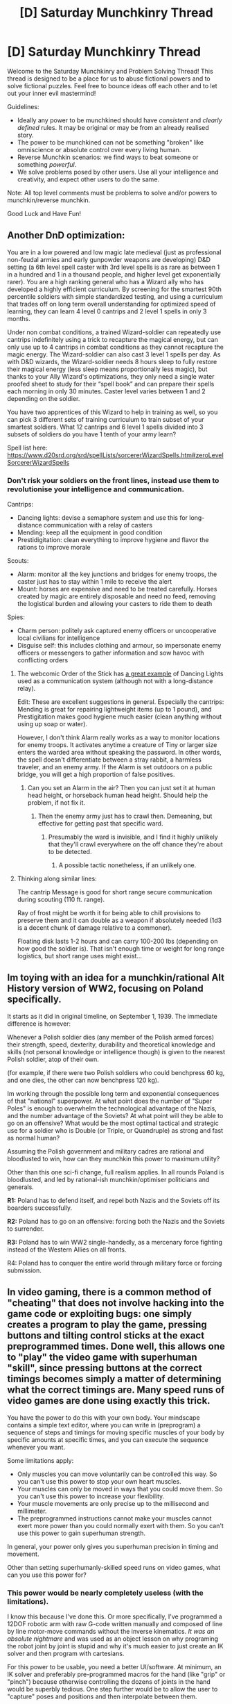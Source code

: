 #+TITLE: [D] Saturday Munchkinry Thread

* [D] Saturday Munchkinry Thread
:PROPERTIES:
:Author: AutoModerator
:Score: 8
:DateUnix: 1614438014.0
:DateShort: 2021-Feb-27
:END:
Welcome to the Saturday Munchkinry and Problem Solving Thread! This thread is designed to be a place for us to abuse fictional powers and to solve fictional puzzles. Feel free to bounce ideas off each other and to let out your inner evil mastermind!

Guidelines:

- Ideally any power to be munchkined should have /consistent/ and /clearly defined/ rules. It may be original or may be from an already realised story.
- The power to be munchkined can not be something "broken" like omniscience or absolute control over every living human.
- Reverse Munchkin scenarios: we find ways to beat someone or something /powerful/.
- We solve problems posed by other users. Use all your intelligence and creativity, and expect other users to do the same.

Note: All top level comments must be problems to solve and/or powers to munchkin/reverse munchkin.

Good Luck and Have Fun!


** Another DnD optimization:

You are in a low powered and low magic late medieval (just as professional non-feudal armies and early gunpowder weapons are developing) D&D setting (a 6th level spell caster with 3rd level spells is as rare as between 1 in a hundred and 1 in a thousand people, and higher level get exponentially rarer). You are a high ranking general who has a Wizard ally who has developed a highly efficient curriculum. By screening for the smartest 90th percentile soldiers with simple standardized testing, and using a curriculum that trades off on long term overall understanding for optimized speed of learning, they can learn 4 level 0 cantrips and 2 level 1 spells in only 3 months.

Under non combat conditions, a trained Wizard-soldier can repeatedly use cantrips indefinitely using a trick to recapture the magical energy, but can only use up to 4 cantrips in combat conditions as they cannot recapture the magic energy. The Wizard-soldier can also cast 3 level 1 spells per day. As with D&D wizards, the Wizard-soldier needs 8 hours sleep to fully restore their magical energy (less sleep means proportionally less magic), but thanks to your Ally Wizard's optimizations, they only need a single water proofed sheet to study for their “spell book” and can prepare their spells each morning in only 30 minutes. Caster level varies between 1 and 2 depending on the soldier.

You have two apprentices of this Wizard to help in training as well, so you can pick 3 different sets of training curriculum to train subset of your smartest soldiers. What 12 cantrips and 6 level 1 spells divided into 3 subsets of soldiers do you have 1 tenth of your army learn?

Spell list here: [[https://www.d20srd.org/srd/spellLists/sorcererWizardSpells.htm#zeroLevelSorcererWizardSpells]]
:PROPERTIES:
:Author: scruiser
:Score: 2
:DateUnix: 1614450877.0
:DateShort: 2021-Feb-27
:END:

*** Don't risk your soldiers on the front lines, instead use them to revolutionise your intelligence and communication.

Cantrips:

- Dancing lights: devise a semaphore system and use this for long-distance communication with a relay of casters
- Mending: keep all the equipment in good condition
- Prestidigitation: clean everything to improve hygiene and flavor the rations to improve morale

Scouts:

- Alarm: monitor all the key junctions and bridges for enemy troops, the caster just has to stay within 1 mile to receive the alert
- Mount: horses are expensive and need to be treated carefully. Horses created by magic are entirely disposable and need no feed, removing the logistical burden and allowing your casters to ride them to death

Spies:

- Charm person: politely ask captured enemy officers or uncooperative local civilians for intelligence
- Disguise self: this includes clothing and armour, so impersonate enemy officers or messengers to gather information and sow havoc with conflicting orders
:PROPERTIES:
:Author: Radioterrill
:Score: 7
:DateUnix: 1614457987.0
:DateShort: 2021-Feb-28
:END:

**** The webcomic Order of the Stick has [[https://www.giantitp.com/comics/oots0512.html][a great example]] of Dancing Lights used as a communication system (although not with a long-distance relay).

Edit: These are excellent suggestions in general. Especially the cantrips: Mending is great for repairing lightweight items (up to 1 pound), and Prestigitation makes good hygiene much easier (clean anything without using up soap or water).

However, I don't think Alarm really works as a way to monitor locations for enemy troops. It activates anytime a creature of Tiny or larger size enters the warded area without speaking the password. In other words, the spell doesn't differentiate between a stray rabbit, a harmless traveler, and an enemy army. If the Alarm is set outdoors on a public bridge, you will get a high proportion of false positives.
:PROPERTIES:
:Author: vanillafog
:Score: 3
:DateUnix: 1614474432.0
:DateShort: 2021-Feb-28
:END:

***** Can you set an Alarm in the air? Then you can just set it at human head height, or horseback human head height. Should help the problem, if not fix it.
:PROPERTIES:
:Author: dinoseen
:Score: 1
:DateUnix: 1614779618.0
:DateShort: 2021-Mar-03
:END:

****** Then the enemy army just has to crawl then. Demeaning, but effective for getting past that specific ward.
:PROPERTIES:
:Author: evanthemarvelous
:Score: 0
:DateUnix: 1617437505.0
:DateShort: 2021-Apr-03
:END:

******* Presumably the ward is invisible, and I find it highly unlikely that they'll crawl everywhere on the off chance they're about to be detected.
:PROPERTIES:
:Author: dinoseen
:Score: 1
:DateUnix: 1617452122.0
:DateShort: 2021-Apr-03
:END:

******** A possible tactic nonetheless, if an unlikely one.
:PROPERTIES:
:Author: evanthemarvelous
:Score: 0
:DateUnix: 1617466367.0
:DateShort: 2021-Apr-03
:END:


**** Thinking along similar lines:

The cantrip Message is good for short range secure communication during scouting (110 ft. range).

Ray of frost might be worth it for being able to chill provisions to preserve them and it can double as a weapon if absolutely needed (1d3 is a decent chunk of damage relative to a commoner).

Floating disk lasts 1-2 hours and can carry 100-200 lbs (depending on how good the soldier is). That isn't enough time or weight for long range logistics, but short range uses might exist...
:PROPERTIES:
:Author: scruiser
:Score: 2
:DateUnix: 1614477636.0
:DateShort: 2021-Feb-28
:END:


** *Im toying with an idea for a munchkin/rational Alt History version of WW2, focusing on Poland specifically.*

It starts as it did in original timeline, on September 1, 1939. The immediate difference is however:

Whenever a Polish soldier dies (any member of the Polish armed forces) their strength, speed, dexterity, durability and theoretical knowledge and skills (not personal knowledge or intelligence though) is given to the nearest Polish soldier, atop of their own.

(for example, if there were two Polish soldiers who could benchpress 60 kg, and one dies, the other can now benchpress 120 kg).

Im working through the possible long term and exponential consequences of that "national" superpower. At what point does the number of "Super Poles" is enough to overwhelm the technological advantage of the Nazis, and the number advantage of the Soviets? At what point will they be able to go on an offensive? What would be the most optimal tactical and strategic use for a soldier who is Double (or Triple, or Quandruple) as strong and fast as normal human?

Assuming the Polish government and military cadres are rational and bloodlusted to win, how can they munchkin this power to maximum utility?

Other than this one sci-fi change, full realism applies. In all rounds Poland is bloodlusted, and led by rational-ish munchkin/optimiser politicians and generals.

*R1:* Poland has to defend itself, and repel both Nazis and the Soviets off its boarders successfully.

*R2:* Poland has to go on an offensive: forcing both the Nazis and the Soviets to surrender.

*R3:* Poland has to win WW2 single-handedly, as a mercenary force fighting instead of the Western Allies on all fronts.

R4: Poland has to conquer the entire world through military force or forcing submission.
:PROPERTIES:
:Author: Freevoulous
:Score: 1
:DateUnix: 1614584918.0
:DateShort: 2021-Mar-01
:END:


** In video gaming, there is a common method of "cheating" that does not involve hacking into the game code or exploiting bugs: one simply creates a program to play the game, pressing buttons and tilting control sticks at the exact preprogrammed times. Done well, this allows one to "play" the video game with superhuman "skill", since pressing buttons at the correct timings becomes simply a matter of determining what the correct timings are. Many speed runs of video games are done using exactly this trick.

You have the power to do this with your own body. Your mindscape contains a simple text editor, where you can write in (preprogram) a sequence of steps and timings for moving specific muscles of your body by specific amounts at specific times, and you can execute the sequence whenever you want.

Some limitations apply:

- Only muscles you can move voluntarily can be controlled this way. So you can't use this power to stop your own heart muscles.
- Your muscles can only be moved in ways that you could move them. So you can't use this power to increase your flexibility.
- Your muscle movements are only precise up to the millisecond and millimeter.
- The preprogrammed instructions cannot make your muscles cannot exert more power than you could normally exert with them. So you can't use this power to gain superhuman strength.

In general, your power only gives you superhuman precision in timing and movement.

Other than setting superhumanly-skilled speed runs on video games, what can you use this power for?
:PROPERTIES:
:Author: ShiranaiWakaranai
:Score: 1
:DateUnix: 1614446522.0
:DateShort: 2021-Feb-27
:END:

*** *This power would be nearly completely useless* (with the limitations).

I know this because I've done this. Or more specifically, I've programmed a 12DOF robotic arm with raw G-code written manually and composed of line by line motor-move commands without the inverse kinematics. /It was an absolute nightmare/ and was used as an object lesson on why programing the robot joint by joint is stupid and why it's much easier to just create an IK solver and then program with cartesians.

For this power to be usable, you need a better UI/software. At minimum, an IK solver and preferably pre-programmed macros for the hand (like "grip" or "pinch") because otherwise controlling the dozens of joints in the hand would be superbly tedious. One step further would be to allow the user to "capture" poses and positions and then interpolate between them.

As for applications, well they're very limited. Since theres no control loop, scripted walking or standing is right out and you're limited to scripting tasks that you do while seated. Even then, you wouldn't be able to use this in an assembly-line setting because there would be too much variance that your script wouldn't be able to adjust to.

The best application is probably music where maybe you could play the drums really well or become a human MIDI machine and play pre-programmed piano music
:PROPERTIES:
:Author: Dragongeek
:Score: 11
:DateUnix: 1614458319.0
:DateShort: 2021-Feb-28
:END:


*** I think this power is more limited than you realize. In video games, the world is absolutely predictable and precise so a preset input sequence works perfectly. IRL, your body needs to constantly make micro adjustments to compensate for dynamic real world conditions: slight variance in friction and air resistance need to be corrected for. A preplanned script would either need to allow for conditional programming or else the first tiny bit of extra friction or tiny bit of extra air resistance might throw the whole script off. With a robust scripting language which can utilize sensory input and conscious mental commands this could work, otherwise it will only be good for brief instances under precisely calibrated external conditions.
:PROPERTIES:
:Author: scruiser
:Score: 10
:DateUnix: 1614451619.0
:DateShort: 2021-Feb-27
:END:


*** Like another person said, conditional scripts or very small and particular scripts would help mitigate the adjustments needed to adapt to real world conditions.

This reminds me a lot of the Iron Nerve in the Sufficient Velocity Quest [[https://forums.sufficientvelocity.com/threads/marked-for-death-a-rational-naruto-quest.24481/][Marked For Death]]. (Set in Naruto, where MC has bloodline ability that can remember and repeat movements perfectly.)

- Ninja Warrior: you can build a copy of the course in your backyard and create scripts for each obstacle, and smaller scripts for each step of each obstacle.
- Reload a gun: as long as you bring the gun to a particular starting point each time, the movement of the gun itself should be really fast.
- Roll dice to get the desired result most of the time: it'd take a bit of adjustment for unknown dice and unknown table surfaces, but with some trial and error you could probably roll exactly the number you want. (This is done in Marked for Death.)
- Card tricks: you could reliably do cool card tricks.
- Basketball: create a script for the common places to shoot a basket and you'd have pretty good accuracy.
- Free-throws: literally never miss.
- Field-goals: adjust your script for the distance from the endzone and you're good. You might also have to adjust for wind.
- Claw games/arcade games: go to an arcade and it's easy prizes.
- Fighting: A single script to win a fight might be hard, but short and simple scripts for common movements would be fine. For example, raising your left leg or right leg to block a low kick can be left to a script just fine. Same for things like kipping up, or jabbing to create distance.
:PROPERTIES:
:Author: Redditor76394
:Score: 4
:DateUnix: 1614454157.0
:DateShort: 2021-Feb-27
:END:


*** Being kind and not too nitpicky while also taking into account what others already suggested: Exercise routine, weapon drawing, maybe some counter chokes?, with some setup putting armor on / off, maybe an aimbot?, precision manufacturing, with a shield maybe an auto block?, maybe grooming?, teeth brushing, showering..

​

It's kind of a lame power irl. Enemies aren't predictable, spawn points aren't predictable, yada yada. It's useful and I'd be grateful if I had it, but it's not going to instantly make you rich or powerful.
:PROPERTIES:
:Author: fassina2
:Score: 2
:DateUnix: 1614474902.0
:DateShort: 2021-Feb-28
:END:


*** Using this by yourself? Useless. The time it would take to write and debug the scripts would vastly exceed the time it would take to just practice the movement without a script.

If you can take sensory inputs, as well as present an interface to provide inputs to the script, and other people can use this ability, then you might actually have something worthwhile. That would get you a situation similar to The Matrix, where you could just download a script to learn to fly a helicopter, without personally having flown a helicopter even once before.
:PROPERTIES:
:Author: Norseman2
:Score: 1
:DateUnix: 1614604886.0
:DateShort: 2021-Mar-01
:END:


*** In addition to what everyone else have said; probably at least 10% or so of humans already have this superpower IRL, possibly more like 40% if you relax the requirements, it's called "dexterity" and the only downside is it takes a few years of practice for each "batch" of scripts. In fact, this variant of the superpower is FAR superior to the one you describe, since it's highly programmable, able to adapt to slight changes of context, can have analog parameters, automatically breaks down and reorganizes sub-sequences, and a bunch of other QoL features.

The only reason you don't see this used in impressive ways every day is that the filter bubble most people on this reddit are in considers it low status and are unwilling to pay the opportunity cost to dedicate those years.

Having that downside removed is a common trope: Uber from worm, the skill downloads in The Matrix, that one girl in heroes, are just the first ones that come to mind.
:PROPERTIES:
:Author: ArmokGoB
:Score: 1
:DateUnix: 1614712320.0
:DateShort: 2021-Mar-02
:END:


*** That is kinda like the power of Number Man in worm, yeah?
:PROPERTIES:
:Author: EGOtyst
:Score: 1
:DateUnix: 1614787136.0
:DateShort: 2021-Mar-03
:END:
